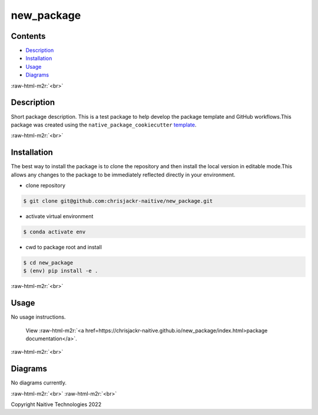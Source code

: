.. role:: raw-html-m2r(raw)
   :format: html


new_package
===========


.. image:: https://github.com/chrisjackr-naitive/new_package/actions/workflows/python-test.yml/badge.svg
   :target: https://github.com/chrisjackr-naitive/new_package/actions/workflows/python-test.yml
   :alt: python-pytest
 
.. image:: https://github.com/chrisjackr-naitive/new_package/actions/workflows/pages-build-docs.yml/badge.svg
   :target: https://github.com/chrisjackr-naitive/new_package/actions/workflows/pages-build-docs.yml
   :alt: pages-build-docs
 
.. image:: https://github.com/chrisjackr-naitive/new_package/actions/workflows/pages/pages-build-deployment/badge.svg?branch=gh-pages
   :target: https://github.com/chrisjackr-naitive/new_package/actions/workflows/pages/pages-build-deployment
   :alt: pages-build-deployment


Contents
--------


* `Description <#description>`_
* `Installation <#installation>`_
* `Usage <#usage>`_
* `Diagrams <#diagrams>`_

:raw-html-m2r:`<br>`

Description
-----------

Short package description. This is a test package to help develop the package template and GitHub workflows.\
This package was created using the ``native_package_cookiecutter`` `template <https://github.com/chrisjackr-naitive/package_template>`_.

:raw-html-m2r:`<br>`

Installation
------------

The best way to install the package is to clone the repository and then install the local version in editable mode.\
This allows any changes to the package to be immediately reflected directly in your environment.


* clone repository \

.. code-block:: bash

   $ git clone git@github.com:chrisjackr-naitive/new_package.git


* activate virtual environment \

.. code-block:: bash

   $ conda activate env


* cwd to package root and install \

.. code-block:: bash

   $ cd new_package
   $ (env) pip install -e .

:raw-html-m2r:`<br>`

Usage
-----

No usage instructions.

..

   View :raw-html-m2r:`<a href=https://chrisjackr-naitive.github.io/new_package/index.html>package documentation</a>`.


:raw-html-m2r:`<br>`

Diagrams
--------

No diagrams currently.

:raw-html-m2r:`<br>`
:raw-html-m2r:`<br>`

Copyright Naitive Technologies 2022
